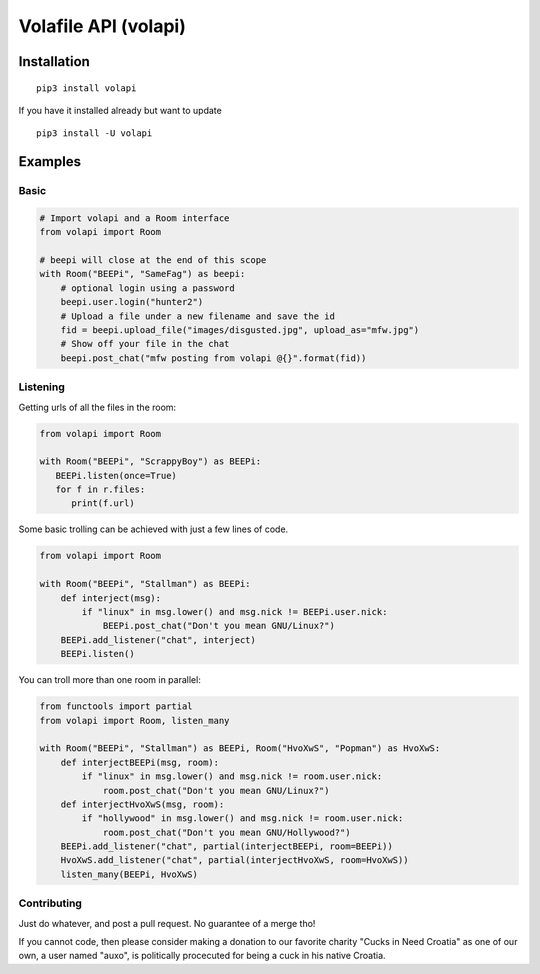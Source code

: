 =====================
Volafile API (volapi)
=====================

.. image:: https://img.shields.io/badge/style-BLACKED-black.svg?longCache=true&style=flat-square
    :target: https://github.com/ambv/black

Installation
------------
::

    pip3 install volapi

If you have it installed already but want to update

::

   pip3 install -U volapi

Examples
--------

Basic
~~~~~

.. code-block:: python

    # Import volapi and a Room interface
    from volapi import Room

    # beepi will close at the end of this scope
    with Room("BEEPi", "SameFag") as beepi:
        # optional login using a password
        beepi.user.login("hunter2")
        # Upload a file under a new filename and save the id
        fid = beepi.upload_file("images/disgusted.jpg", upload_as="mfw.jpg")
        # Show off your file in the chat
        beepi.post_chat("mfw posting from volapi @{}".format(fid))

Listening
~~~~~~~~~

Getting urls of all the files in the room:

.. code-block:: python

   from volapi import Room

   with Room("BEEPi", "ScrappyBoy") as BEEPi:
      BEEPi.listen(once=True)
      for f in r.files:
         print(f.url)

Some basic trolling can be achieved with just a few lines of code.

.. code-block:: python

    from volapi import Room

    with Room("BEEPi", "Stallman") as BEEPi:
        def interject(msg):
            if "linux" in msg.lower() and msg.nick != BEEPi.user.nick:
                BEEPi.post_chat("Don't you mean GNU/Linux?")
        BEEPi.add_listener("chat", interject)
        BEEPi.listen()

You can troll more than one room in parallel:

.. code-block:: python

    from functools import partial
    from volapi import Room, listen_many

    with Room("BEEPi", "Stallman") as BEEPi, Room("HvoXwS", "Popman") as HvoXwS:
        def interjectBEEPi(msg, room):
            if "linux" in msg.lower() and msg.nick != room.user.nick:
                room.post_chat("Don't you mean GNU/Linux?")
        def interjectHvoXwS(msg, room):
            if "hollywood" in msg.lower() and msg.nick != room.user.nick:
                room.post_chat("Don't you mean GNU/Hollywood?")
        BEEPi.add_listener("chat", partial(interjectBEEPi, room=BEEPi))
        HvoXwS.add_listener("chat", partial(interjectHvoXwS, room=HvoXwS))
        listen_many(BEEPi, HvoXwS)

Contributing
~~~~~~~~~~~~

Just do whatever, and post a pull request. No guarantee of a merge tho!

If you cannot code, then please consider making a donation to our favorite
charity "Cucks in Need Croatia" as one of our own, a user named "auxo", is
politically procecuted for being a cuck in his native Croatia.

